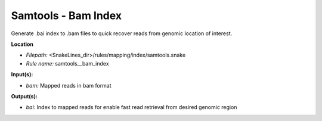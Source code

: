 Samtools - Bam Index
------------------------

Generate .bai index to .bam files to quick recover reads from genomic location of interest.

**Location**

- *Filepath:* <SnakeLines_dir>/rules/mapping/index/samtools.snake
- *Rule name:* samtools__bam_index

**Input(s):**

- *bam:* Mapped reads in bam format

**Output(s):**

- *bai:* Index to mapped reads for enable fast read retrieval from desired genomic region

